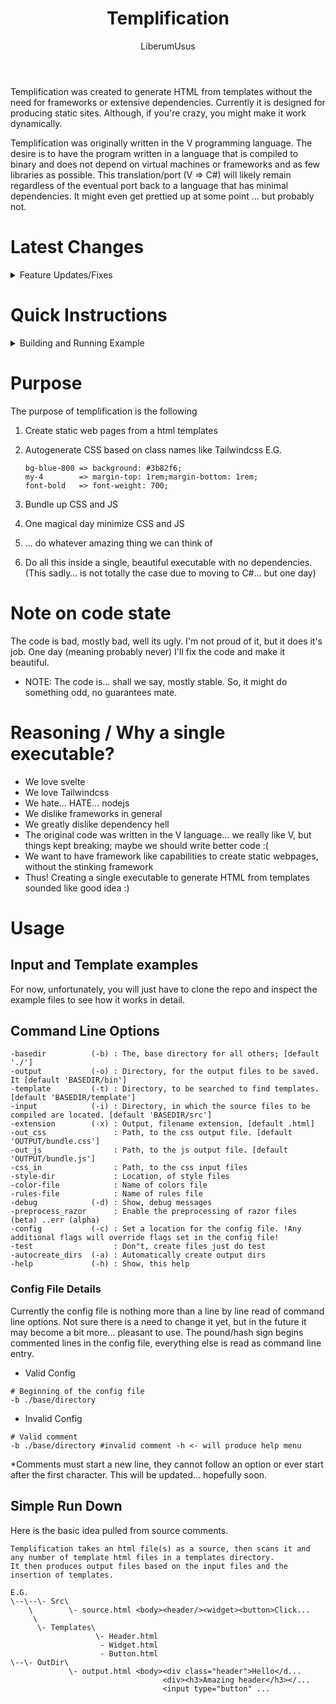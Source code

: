 #+TITLE: Templification
#+AUTHOR: LiberumUsus

Templification was created to generate HTML from templates without the need for frameworks or extensive dependencies. Currently it
is designed for producing static sites. Although, if you're crazy, you might make it work dynamically.

Templification was originally written in the V programming language. The desire is to have the program written in a language that is
compiled to binary and does not depend on virtual machines or frameworks and as few libraries as possible. This translation/port (V => C#) will
likely remain regardless of the eventual port back to a language that has minimal dependencies. It might even get prettied up at some point
... but probably not.

* Latest Changes
  #+begin_html
    <details><summary>Feature Updates/Fixes</summary>
    <h4>Not 100% of changes necessarily listed</h4>
    <ul>
    <li> Fixed terminal display crash (when not run in a terminal)</li>
    <li> Fixed clear_between function</li>
    <li> Fixed file_parent function</li>
    <li> Fixed css unit generation: i.e. w-20% => width: 20%; w-20mm => width: 20mm;</li>
    <li> Fixed issue when removing tags that depend on non-provided slots</li>
    <li> Update/Fix to delete css and js files before creating new content</li>
    <li> Update to remove js or css files that are blank after processing</li>
    <li> Updated parsing to handle HTML comments with html inside of them</li>
    <li> Updated replace_vars to fix issues with "or" operations: i.e. class="w-20|{widthVar}"</li>
    <li> Added feature to allow tag wrapping with "__wrapin" attrib: i.e. &lt;sometag __wrapin="li" ... => &lt;li&gt;&lt;sometag parsed...</li>
      </ul>
    </details>
  #+end_html

* Quick Instructions
  #+begin_html
    <details><summary>Building and Running Example</summary>   
      <h3>build.sh or build.bat file commands</h3>
        #+begin_src
        ./build.sh
        ./build.sh run
        ./build.sh help
        #+end_src
      <h3>Building code</h3>
        Just build the code
        #+begin_src
        cd ./src
        dotnet build
        #+end_src
      <h3>Running Example</h3>
        #+begin_src
        cd ./src
        dotnet run -- -b ../examples/standard -style-dir ../style_configs/
        #+end_src
        *NOTE: style-dir is in this case relative to the base directory "../examples/standard"<br/>
        Output files are in ../examples/standard/bin/[demo.html, bundle.js, bundle.css]
    </details>
  #+end_html
  
* Purpose
  The purpose of templification is the following
  1) Create static web pages from a html templates
  2) Autogenerate CSS based on class names like Tailwindcss
    E.G.
    #+begin_src
    bg-blue-800 => background: #3b82f6;
    my-4        => margin-top: 1rem;margin-bottom: 1rem;
    font-bold   => font-weight: 700;
    #+end_src
  3) Bundle up CSS and JS
  4) One magical day minimize CSS and JS
  5) ... do whatever amazing thing we can think of
  6) Do all this inside a single, beautiful executable with no dependencies.
     (This sadly... is not totally the case due to moving to C#... but one day)


* Note on code state
  The code is bad, mostly bad, well its ugly. I'm not proud of it, but it does it's job. One day (meaning probably never) I'll fix the code and make it beautiful.
  - NOTE:
    The code is... shall we say, mostly stable. So, it might do something odd, no guarantees mate.

* Reasoning / Why a single executable?
  - We love svelte
  - We love Tailwindcss
  - We hate... HATE... nodejs
  - We dislike frameworks in general
  - We greatly dislike dependency hell
  - The original code was written in the V language... we really like V, but things kept breaking; maybe we should write better code :(
  - We want to have framework like capabilities to create static webpages, without the stinking framework
  - Thus! Creating a single executable to generate HTML from templates sounded like good idea :)

* Usage
** Input and Template examples

  For now, unfortunately, you will just have to clone the repo and inspect the example files to see how it works in detail.


** Command Line Options
#+begin_src
-basedir          (-b) : The, base directory for all others; [default './']
-output           (-o) : Directory, for the output files to be saved. It [default 'BASEDIR/bin']
-template         (-t) : Directory, to be searched to find templates. [default 'BASEDIR/template']
-input            (-i) : Directory, in which the source files to be compiled are located. [default 'BASEDIR/src']
-extension        (-x) : Output, filename extension, [default .html]
-out_css               : Path, to the css output file. [default 'OUTPUT/bundle.css']
-out_js                : Path, to the js output file. [default 'OUTPUT/bundle.js']
-css_in                : Path, to the css input files
-style-dir             : Location, of style files
-color-file            : Name of colors file
-rules-file            : Name of rules file
-debug            (-d) : Show, debug messages
-preprocess_razor      : Enable the preprocessing of razor files (beta) ..err (alpha)
-config           (-c) : Set a location for the config file. !Any additional flags will override flags set in the config file!
-test                  : Don"t, create files just do test
-autocreate_dirs  (-a) : Automatically create output dirs
-help             (-h) : Show, this help
#+end_src

*** Config File Details
Currently the config file is nothing more than a line by line read of command line options. Not sure there is a need to change it yet, but in the future it may become a bit more... pleasant to use. The pound/hash sign begins commented lines in the config file, everything else is read as command line entry. 
- Valid Config
#+begin_src
  # Beginning of the config file
  -b ./base/directory
#+end_src
- Invalid Config
#+begin_src
  # Valid comment
  -b ./base/directory #invalid comment -h <- will produce help menu
#+end_src
  *Comments must start a new line, they cannot follow an option or ever start after the first character. This will be updated... hopefully soon.
** Simple Run Down

  Here is the basic idea pulled from source comments.
    #+begin_src
     Templification takes an html file(s) as a source, then scans it and
     any number of template html files in a templates directory.
     It then produces output files based on the input files and the
     insertion of templates.

     E.G.
     \--\--\- Src\
         \        \- source.html <body><header/><widget><button>Click...
          \
           \- Templates\
                        \- Header.html
                         - Widget.html
                         - Button.html
     \--\- OutDir\
                  \- output.html <body><div class="header">Hello</d...
                                       <div><h3>Amazing header</h3></...
                                       <input type="button" ...

    #+end_src
